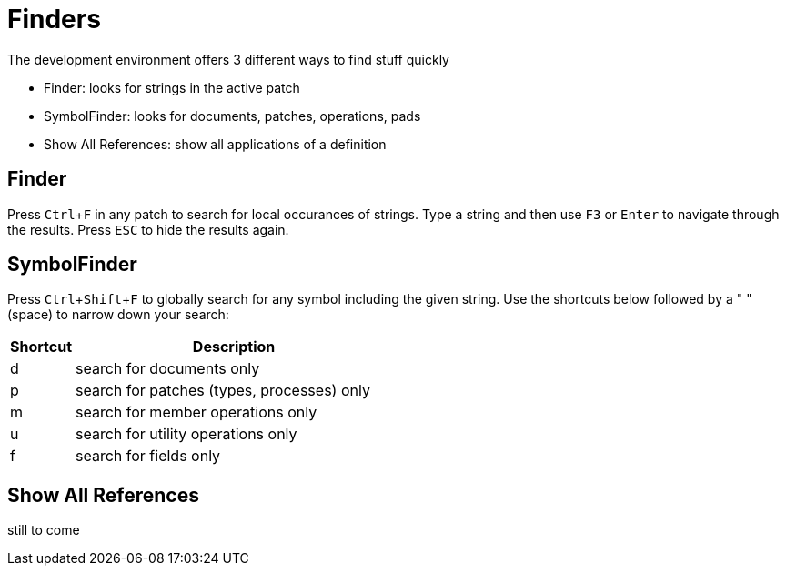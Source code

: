 = Finders
:experimental:

The development environment offers 3 different ways to find stuff quickly

- Finder: looks for strings in the active patch
- SymbolFinder: looks for documents, patches, operations, pads
- Show All References: show all applications of a definition

== Finder
Press kbd:[Ctrl + F] in any patch to search for local occurances of strings. Type a string and then use kbd:[F3] or kbd:[Enter] to navigate through the results. Press kbd:[ESC] to hide the results again.

== SymbolFinder
Press kbd:[Ctrl + Shift + F] to globally search for any symbol including the given string. Use the shortcuts below followed by a " " (space) to narrow down your search:

[cols="1,5", options="header"] 
|===
|Shortcut
|Description

|d
|search for documents only

|p
|search for patches (types, processes) only

|m
|search for member operations only

|u
|search for utility operations only

|f
|search for fields only
|===

== Show All References
still to come